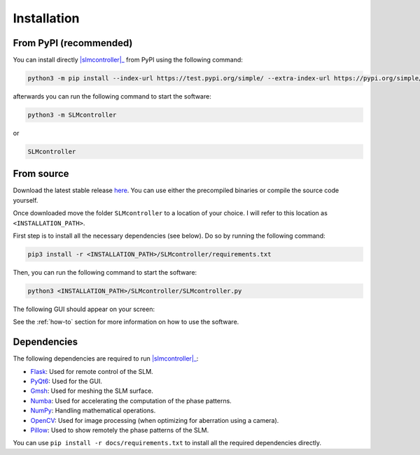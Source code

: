 .. _installation:

Installation
============

From PyPI (recommended)
------------------------
You can install directly |slmcontroller|_ from PyPI using the following command:

.. code-block:: python
   
   python3 -m pip install --index-url https://test.pypi.org/simple/ --extra-index-url https://pypi.org/simple/ SLMcontroller

afterwards you can run the following command to start the software:

.. code-block:: python
   
   python3 -m SLMcontroller

or 

.. code-block:: python
   
   SLMcontroller

From source
-----------

Download the latest stable release `here`_.
You can use either the precompiled binaries or compile the source code yourself.

Once downloaded move the folder ``SLMcontroller`` to a location of your choice.
I will refer to this location as ``<INSTALLATION_PATH>``.

First step is to install all the necessary dependencies (see below).
Do so by running the following command:

.. code-block:: python
   
   pip3 install -r <INSTALLATION_PATH>/SLMcontroller/requirements.txt

Then, you can run the following command to start the software:

.. code-block:: python
   
   python3 <INSTALLATION_PATH>/SLMcontroller/SLMcontroller.py

The following GUI should appear on your screen:

.. image:: _static/main.png
  :width: 300
  :alt: GUI
  :align: center

See the :ref:`how-to` section for more information on how to use the software.

Dependencies
------------

The following dependencies are required to run |slmcontroller|_:

- `Flask <https://flask.palletsprojects.com/>`_: Used for remote control of the SLM.
- `PyQt6 <https://www.riverbankcomputing.com/software/pyqt/>`_: Used for the GUI.
- `Gmsh <https://pygmsh.readthedocs.io/en/latest/index.html>`_: Used for meshing the SLM surface.
- `Numba <https://numba.pydata.org/>`_: Used for accelerating the computation of the phase patterns.
- `NumPy <https://numpy.org/>`_: Handling mathematical operations.
- `OpenCV <https://opencv.org/>`_: Used for image processing (when optimizing for aberration using a camera).
- `Pillow <https://pillow.readthedocs.io/en/stable/>`_: Used to show remotely the phase patterns of the SLM.


You can use ``pip install -r docs/requirements.txt`` to install all the required dependencies directly.

.. raw:: html

   <script data-name="BMC-Widget" data-cfasync="false" src="https://cdnjs.buymeacoffee.com/1.0.0/widget.prod.min.js" data-id="mmazzanti" data-description="Support me on Buy me a coffee!" data-message="Hey there! If you like my software consider buying me a coffee :)" data-color="#BD5FFF" data-position="Right" data-x_margin="18" data-y_margin="18">
   </script>


.. |slmcontroller| replace:: :mod:`SLM controller`
.. _slmcontroller: https://github.com/mmazzanti/SLM_controller
.. _here: https://github.com/mmazzanti/SLM_controller
